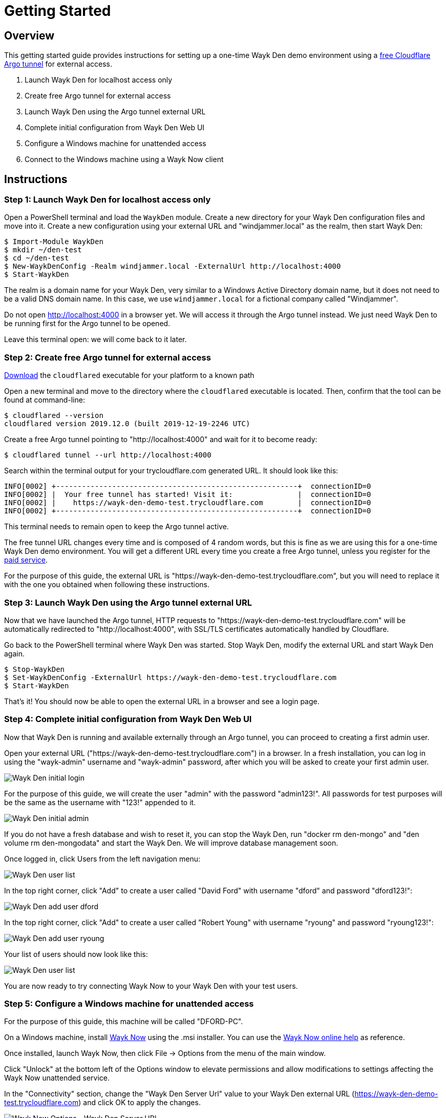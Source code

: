 = Getting Started

== Overview

This getting started guide provides instructions for setting up a one-time Wayk Den demo environment using a https://blog.cloudflare.com/a-free-argo-tunnel-for-your-next-project/[free Cloudflare Argo tunnel] for external access.

 . Launch Wayk Den for localhost access only
 . Create free Argo tunnel for external access
 . Launch Wayk Den using the Argo tunnel external URL
 . Complete initial configuration from Wayk Den Web UI
 . Configure a Windows machine for unattended access
 . Connect to the Windows machine using a Wayk Now client

== Instructions

=== Step 1: Launch Wayk Den for localhost access only

Open a PowerShell terminal and load the `WaykDen` module. Create a new directory for your Wayk Den configuration files and move into it. Create a new configuration using your external URL and "windjammer.local" as the realm, then start Wayk Den:

----
$ Import-Module WaykDen
$ mkdir ~/den-test
$ cd ~/den-test
$ New-WaykDenConfig -Realm windjammer.local -ExternalUrl http://localhost:4000
$ Start-WaykDen
----

The realm is a domain name for your Wayk Den, very similar to a Windows Active Directory domain name, but it does not need to be a valid DNS domain name. In this case, we use `windjammer.local` for a fictional company called "Windjammer".

Do not open http://localhost:4000 in a browser yet. We will access it through the Argo tunnel instead. We just need Wayk Den to be running first for the Argo tunnel to be opened.

Leave this terminal open: we will come back to it later.

=== Step 2: Create free Argo tunnel for external access

https://developers.cloudflare.com/argo-tunnel/downloads/[Download] the `cloudflared` executable for your platform to a known path

Open a new terminal and move to the directory where the `cloudflared` executable is located. Then, confirm that the tool can be found at command-line:

----
$ cloudflared --version
cloudflared version 2019.12.0 (built 2019-12-19-2246 UTC)
----

Create a free Argo tunnel pointing to "http://localhost:4000" and wait for it to become ready:

----
$ cloudflared tunnel --url http://localhost:4000
----

Search within the terminal output for your trycloudflare.com generated URL. It should look like this:

----
INFO[0002] +--------------------------------------------------------+  connectionID=0
INFO[0002] |  Your free tunnel has started! Visit it:               |  connectionID=0
INFO[0002] |    https://wayk-den-demo-test.trycloudflare.com        |  connectionID=0
INFO[0002] +--------------------------------------------------------+  connectionID=0
----

This terminal needs to remain open to keep the Argo tunnel active.

The free tunnel URL changes every time and is composed of 4 random words, but this is fine as we are using this for a one-time Wayk Den demo environment. You will get a different URL every time you create a free Argo tunnel, unless you register for the https://developers.cloudflare.com/argo-tunnel/quickstart/[paid service].

For the purpose of this guide, the external URL is "https://wayk-den-demo-test.trycloudflare.com", but you will need to replace it with the one you obtained when following these instructions.

=== Step 3: Launch Wayk Den using the Argo tunnel external URL

Now that we have launched the Argo tunnel, HTTP requests to "https://wayk-den-demo-test.trycloudflare.com" will be automatically redirected to "http://localhost:4000", with SSL/TLS certificates automatically handled by Cloudflare.

Go back to the PowerShell terminal where Wayk Den was started. Stop Wayk Den, modify the external URL and start Wayk Den again.

----
$ Stop-WaykDen
$ Set-WaykDenConfig -ExternalUrl https://wayk-den-demo-test.trycloudflare.com
$ Start-WaykDen
----

That's it! You should now be able to open the external URL in a browser and see a login page.

=== Step 4: Complete initial configuration from Wayk Den Web UI

Now that Wayk Den is running and available externally through an Argo tunnel, you can proceed to creating a first admin user.

Open your external URL ("https://wayk-den-demo-test.trycloudflare.com") in a browser. In a fresh installation, you can log in using the "wayk-admin" username and "wayk-admin" password, after which you will be asked to create your first admin user.

image::images/den_initial_login.png[Wayk Den initial login]

For the purpose of this guide, we will create the user "admin" with the password "admin123!". All passwords for test purposes will be the same as the username with "123!" appended to it.

image::images/den_initial_admin.png[Wayk Den initial admin]

If you do not have a fresh database and wish to reset it, you can stop the Wayk Den, run "docker rm den-mongo" and "den volume rm den-mongodata" and start the Wayk Den. We will improve database management soon.

Once logged in, click Users from the left navigation menu:

image::images/den_user_list_admin.png[Wayk Den user list]

In the top right corner, click "Add" to create a user called "David Ford" with username "dford" and password "dford123!":

image::images/den_add_user_dford.png[Wayk Den add user dford]

In the top right corner, click "Add" to create a user called "Robert Young" with username "ryoung" and password "ryoung123!":

image::images/den_add_user_ryoung.png[Wayk Den add user ryoung]

Your list of users should now look like this:

image::images/den_user_list_test.png[Wayk Den user list]

You are now ready to try connecting Wayk Now to your Wayk Den with your test users.

=== Step 5: Configure a Windows machine for unattended access

For the purpose of this guide, this machine will be called "DFORD-PC".

On a Windows machine, install https://wayk.devolutions.net/home/download[Wayk Now] using the .msi installer. You can use the https://helpwayk.devolutions.net/[Wayk Now online help] as reference.

Once installed, launch Wayk Now, then click File -> Options from the menu of the main window.

Click "Unlock" at the bottom left of the Options window to elevate permissions and allow modifications to settings affecting the Wayk Now unattended service.

In the "Connectivity" section, change the "Wayk Den Server Url" value to your Wayk Den external URL (https://wayk-den-demo-test.trycloudflare.com) and click OK to apply the changes.

image::images/now_den_server_url.png[Wayk Now Options - Wayk Den Server URL]

The Wayk Now main window status bar should show a red circle for a few seconds, then it should go back to green when it has connected to the new Wayk Den.

Go back to the "Connectivity" section of the Options window and unlock it again. Under "Wayk Now User", you should now see a "Log in" link. 

Click "Log in" to open the Wayk Den login page with the default system browser. Enter "dford" as the username and "dford123!" as the password, then click Continue.

image::images/now_den_login_user_dford.png[Wayk Den User Login]

You should now see a login success page:

image::images/now_den_login_success.png[Wayk Den User Login Success]

Close the browser and come back to the Wayk Now Options window. It should now show the user "dford" as logged in to Wayk Den:

image::images/now_den_server_user_dford_unregistered.png[Wayk Now Options - Wayk Den User]

Last but not least, click "Register" to register the machine for unattended access.

image::images/now_den_server_user_dford_registered.png[Wayk Now Options - Wayk Den User]

To verify that the machine was correctly registered, go back to the Wayk Den Web UI and go in the "Machines" section. Your machine should now be listed:

image::images/den_unattended_machine_list.png[Wayk Den - Unattended Machine List]

=== Step 6: Connect to the Windows machine using a Wayk Now client

On another machine, install Wayk Now, and follow the instructions of the previous step for the Wayk Den configuration, with the exception of the unattended machine registration which is not required. When logging in, use "ryoung" as the username and "ryoung123!" as the password.

For the purpose of this guide, this machine will be called "NYOUNG-PC".

At this point, you should be able to see both machines connected to the Wayk Den in the "Connections" section:

image::images/den_connection_list_test.png[Wayk Den - Connection List]

Each machine is shown as connected twice, because the unattended service and the Wayk Now client make separate connections to the Wayk Den.

From the connection list, we can see that the target ID of "DFORD-PC" is "899769". This target ID is also shown in the Wayk Now main window on DFORD-PC in the "Source ID" field.

On NYOUNG-PC, launch Wayk Now, type "899769" in the "Target ID" field and click "Connect":

image::images/now_connect_nyoung_to_dford.png[Wayk Now - nyoung connecting to dford]

At the login prompt, select "Secure Remote Delegation (SRD)" and enter a valid system username + password for the target machine ("DFORD-PC").

Once connected, you should now be able to see your active session in the "Sessions" section of the Wayk Den Web UI:

image::images/den_session_list_test.png[Wayk Den - Connection List]

This list contains both current and past sessions for monitoring and auditing purposes.
